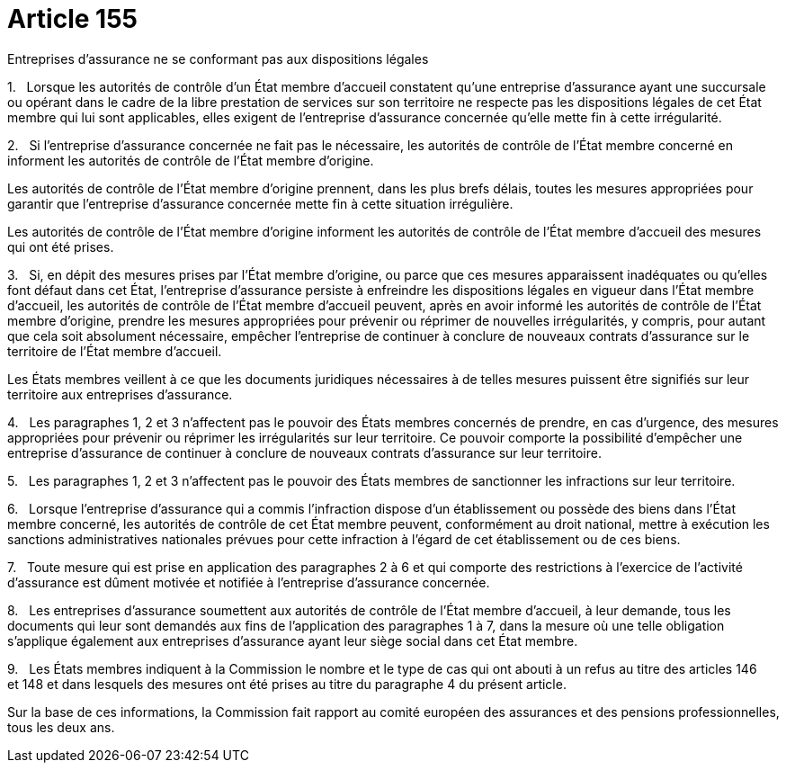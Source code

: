 = Article 155

Entreprises d'assurance ne se conformant pas aux dispositions légales

1.   Lorsque les autorités de contrôle d'un État membre d'accueil constatent qu'une entreprise d'assurance ayant une succursale ou opérant dans le cadre de la libre prestation de services sur son territoire ne respecte pas les dispositions légales de cet État membre qui lui sont applicables, elles exigent de l'entreprise d'assurance concernée qu'elle mette fin à cette irrégularité.

2.   Si l'entreprise d'assurance concernée ne fait pas le nécessaire, les autorités de contrôle de l'État membre concerné en informent les autorités de contrôle de l'État membre d'origine.

Les autorités de contrôle de l'État membre d'origine prennent, dans les plus brefs délais, toutes les mesures appropriées pour garantir que l'entreprise d'assurance concernée mette fin à cette situation irrégulière.

Les autorités de contrôle de l'État membre d'origine informent les autorités de contrôle de l'État membre d'accueil des mesures qui ont été prises.

3.   Si, en dépit des mesures prises par l'État membre d'origine, ou parce que ces mesures apparaissent inadéquates ou qu'elles font défaut dans cet État, l'entreprise d'assurance persiste à enfreindre les dispositions légales en vigueur dans l'État membre d'accueil, les autorités de contrôle de l'État membre d'accueil peuvent, après en avoir informé les autorités de contrôle de l'État membre d'origine, prendre les mesures appropriées pour prévenir ou réprimer de nouvelles irrégularités, y compris, pour autant que cela soit absolument nécessaire, empêcher l'entreprise de continuer à conclure de nouveaux contrats d'assurance sur le territoire de l'État membre d'accueil.

Les États membres veillent à ce que les documents juridiques nécessaires à de telles mesures puissent être signifiés sur leur territoire aux entreprises d'assurance.

4.   Les paragraphes 1, 2 et 3 n'affectent pas le pouvoir des États membres concernés de prendre, en cas d'urgence, des mesures appropriées pour prévenir ou réprimer les irrégularités sur leur territoire. Ce pouvoir comporte la possibilité d'empêcher une entreprise d'assurance de continuer à conclure de nouveaux contrats d'assurance sur leur territoire.

5.   Les paragraphes 1, 2 et 3 n'affectent pas le pouvoir des États membres de sanctionner les infractions sur leur territoire.

6.   Lorsque l'entreprise d'assurance qui a commis l'infraction dispose d'un établissement ou possède des biens dans l'État membre concerné, les autorités de contrôle de cet État membre peuvent, conformément au droit national, mettre à exécution les sanctions administratives nationales prévues pour cette infraction à l'égard de cet établissement ou de ces biens.

7.   Toute mesure qui est prise en application des paragraphes 2 à 6 et qui comporte des restrictions à l'exercice de l'activité d'assurance est dûment motivée et notifiée à l'entreprise d'assurance concernée.

8.   Les entreprises d'assurance soumettent aux autorités de contrôle de l'État membre d'accueil, à leur demande, tous les documents qui leur sont demandés aux fins de l'application des paragraphes 1 à 7, dans la mesure où une telle obligation s'applique également aux entreprises d'assurance ayant leur siège social dans cet État membre.

9.   Les États membres indiquent à la Commission le nombre et le type de cas qui ont abouti à un refus au titre des articles 146 et 148 et dans lesquels des mesures ont été prises au titre du paragraphe 4 du présent article.

Sur la base de ces informations, la Commission fait rapport au comité européen des assurances et des pensions professionnelles, tous les deux ans.